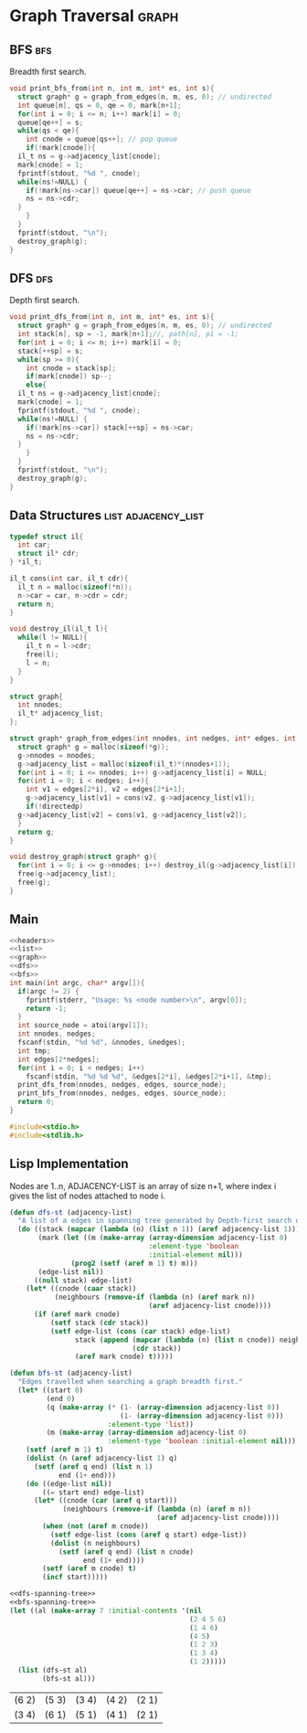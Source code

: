 * Graph Traversal                                                     :graph:
** BFS                                                                  :bfs:
Breadth first search.
#+name: bfs
#+begin_src c
  void print_bfs_from(int n, int m, int* es, int s){
    struct graph* g = graph_from_edges(n, m, es, 0); // undirected
    int queue[n], qs = 0, qe = 0, mark[n+1];
    for(int i = 0; i <= n; i++) mark[i] = 0;
    queue[qe++] = s;
    while(qs < qe){
      int cnode = queue[qs++]; // pop queue
      if(!mark[cnode]){
	il_t ns = g->adjacency_list[cnode];
	mark[cnode] = 1;
	fprintf(stdout, "%d ", cnode);
	while(ns!=NULL) {
	  if(!mark[ns->car]) queue[qe++] = ns->car; // push queue
	  ns = ns->cdr;
	}
      }
    }
    fprintf(stdout, "\n");
    destroy_graph(g);
  }

#+end_src
** DFS                                                                  :dfs:
Depth first search.
#+name: dfs
#+begin_src c
  void print_dfs_from(int n, int m, int* es, int s){
    struct graph* g = graph_from_edges(n, m, es, 0); // undirected
    int stack[n], sp = -1, mark[n+1];//, path[n], pi = -1;
    for(int i = 0; i <= n; i++) mark[i] = 0;
    stack[++sp] = s;
    while(sp >= 0){
      int cnode = stack[sp];
      if(mark[cnode]) sp--;
      else{
	il_t ns = g->adjacency_list[cnode];
	mark[cnode] = 1;
	fprintf(stdout, "%d ", cnode);
	while(ns!=NULL) {
	  if(!mark[ns->car]) stack[++sp] = ns->car;
	  ns = ns->cdr;
	}
      }
    }
    fprintf(stdout, "\n");
    destroy_graph(g);
  }
#+end_src

** Data Structures                                      :list:adjacency_list:
#+name: list
#+begin_src c
  typedef struct il{
    int car;
    struct il* cdr;
  } *il_t;

  il_t cons(int car, il_t cdr){
    il_t n = malloc(sizeof(*n));
    n->car = car, n->cdr = cdr;
    return n;
  }

  void destroy_il(il_t l){
    while(l != NULL){
      il_t n = l->cdr;
      free(l);
      l = n;
    }
  }

#+end_src

#+name: graph
#+begin_src c
  struct graph{
    int nnodes;
    il_t* adjacency_list;
  };

  struct graph* graph_from_edges(int nnodes, int nedges, int* edges, int directedp){
    struct graph* g = malloc(sizeof(*g));
    g->nnodes = nnodes;
    g->adjacency_list = malloc(sizeof(il_t)*(nnodes+1));
    for(int i = 0; i <= nnodes; i++) g->adjacency_list[i] = NULL;
    for(int i = 0; i < nedges; i++){
      int v1 = edges[2*i], v2 = edges[2*i+1];
      g->adjacency_list[v1] = cons(v2, g->adjacency_list[v1]);
      if(!directedp)
	g->adjacency_list[v2] = cons(v1, g->adjacency_list[v2]);
    }
    return g;
  }

  void destroy_graph(struct graph* g){
    for(int i = 0; i <= g->nnodes; i++) destroy_il(g->adjacency_list[i]);
    free(g->adjacency_list);
    free(g);
  }
#+end_src

** Main
#+begin_src c :noweb strip-export :tangle graph-traversal.c
  <<headers>>
  <<list>>
  <<graph>>
  <<dfs>>
  <<bfs>>
  int main(int argc, char* argv[]){
    if(argc != 2) {
      fprintf(stderr, "Usage: %s <node number>\n", argv[0]);
      return -1;
    }
    int source_node = atoi(argv[1]);
    int nnodes, nedges;
    fscanf(stdin, "%d %d", &nnodes, &nedges);
    int tmp;
    int edges[2*nedges];
    for(int i = 0; i < nedges; i++)
      fscanf(stdin, "%d %d %d", &edges[2*i], &edges[2*i+1], &tmp);
    print_dfs_from(nnodes, nedges, edges, source_node);
    print_bfs_from(nnodes, nedges, edges, source_node);
    return 0;
  }

#+end_src

#+name: headers
#+begin_src c
  #include<stdio.h>
  #include<stdlib.h>
#+end_src

** Lisp Implementation
Nodes are 1..n, ADJACENCY-LIST is an array of size n+1, where index i gives the list of nodes attached to node i.
#+name: dfs-spanning-tree
#+begin_src lisp
(defun dfs-st (adjacency-list)
  "A list of a edges in spanning tree generated by Depth-first search of the graph represented by ADJACENCY-LIST."
  (do ((stack (mapcar (lambda (n) (list n 1)) (aref adjacency-list 1)))
       (mark (let ((m (make-array (array-dimension adjacency-list 0)
                                  :element-type 'boolean
                                  :initial-element nil)))
               (prog2 (setf (aref m 1) t) m)))
       (edge-list nil))
      ((null stack) edge-list)
    (let* ((cnode (caar stack))
           (neighbours (remove-if (lambda (n) (aref mark n))
                                  (aref adjacency-list cnode))))
      (if (aref mark cnode)
          (setf stack (cdr stack))
          (setf edge-list (cons (car stack) edge-list)
                stack (append (mapcar (lambda (n) (list n cnode)) neighbours)
                              (cdr stack))
                (aref mark cnode) t)))))
#+end_src

#+name: bfs-spanning-tree
#+begin_src lisp
(defun bfs-st (adjacency-list)
  "Edges travelled when searching a graph breadth first."
  (let* ((start 0)
         (end 0)
         (q (make-array (* (1- (array-dimension adjacency-list 0))
                           (1- (array-dimension adjacency-list 0)))
                        :element-type 'list))
         (m (make-array (array-dimension adjacency-list 0)
                        :element-type 'boolean :initial-element nil)))
    (setf (aref m 1) t)
    (dolist (n (aref adjacency-list 1) q)
      (setf (aref q end) (list n 1)
            end (1+ end)))
    (do ((edge-list nil))
        ((= start end) edge-list)
      (let* ((cnode (car (aref q start)))
             (neighbours (remove-if (lambda (n) (aref m n))
                                    (aref adjacency-list cnode))))
        (when (not (aref m cnode))
          (setf edge-list (cons (aref q start) edge-list))
          (dolist (n neighbours)
            (setf (aref q end) (list n cnode)
                  end (1+ end))))
        (setf (aref m cnode) t)
        (incf start)))))
#+end_src

#+name: test-search-trees
#+begin_src lisp :noweb strip-export :exports both
<<dfs-spanning-tree>>
<<bfs-spanning-tree>>
(let ((al (make-array 7 :initial-contents '(nil
                                            (2 4 5 6)
                                            (1 4 6)
                                            (4 5)
                                            (1 2 3)
                                            (1 3 4)
                                            (1 2)))))
  (list (dfs-st al)
        (bfs-st al)))
#+end_src

#+RESULTS: test-search-trees
| (6 2) | (5 3) | (3 4) | (4 2) | (2 1) |
| (3 4) | (6 1) | (5 1) | (4 1) | (2 1) |
